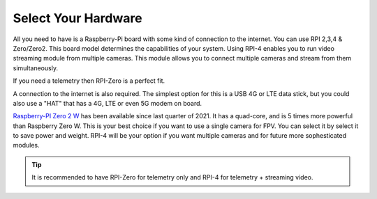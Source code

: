 .. _de-select-hardware:

====================
Select Your Hardware
====================

All you need to have is a Raspberry-Pi board with some kind of connection to the internet. You can use RPI 2,3,4 & Zero/Zero2. This board model determines the capabilities of your system. 
Using RPI-4 enables you to run video streaming module from multiple cameras. This module allows you to connect multiple cameras and stream from them simultaneously.

If you need a telemetry then RPI-Zero is a perfect fit.

.. image:: ./images/rpizero.png
        :align: center
        :alt: Drone-Engage on RPI-Zero connected to OBAL board.

A connection to the internet is also required. 
The simplest option for this is a USB 4G or LTE data stick, but you could also use a "HAT" that 
has a 4G, LTE or even 5G modem on board.  

`Raspberry-PI Zero 2 W  <https://www.raspberrypi.com/products/raspberry-pi-zero-2-w/>`_ has been available since last quarter of 2021. It has a quad-core, 
and is 5 times more powerful than Raspberry Zero W. This is your best choice if you want to use a single camera for FPV. You can select it by select it
to save power and weight. RPI-4 will be your option if you want multiple cameras and for future more sophesticated modules.


.. image:: ./images/RPiZero_2.webp
        :align: center
        :alt: Raspberry-PI Zero 2 W 



.. tip::

      It is recommended to have RPI-Zero for telemetry only and RPI-4 for telemetry + streaming video.



